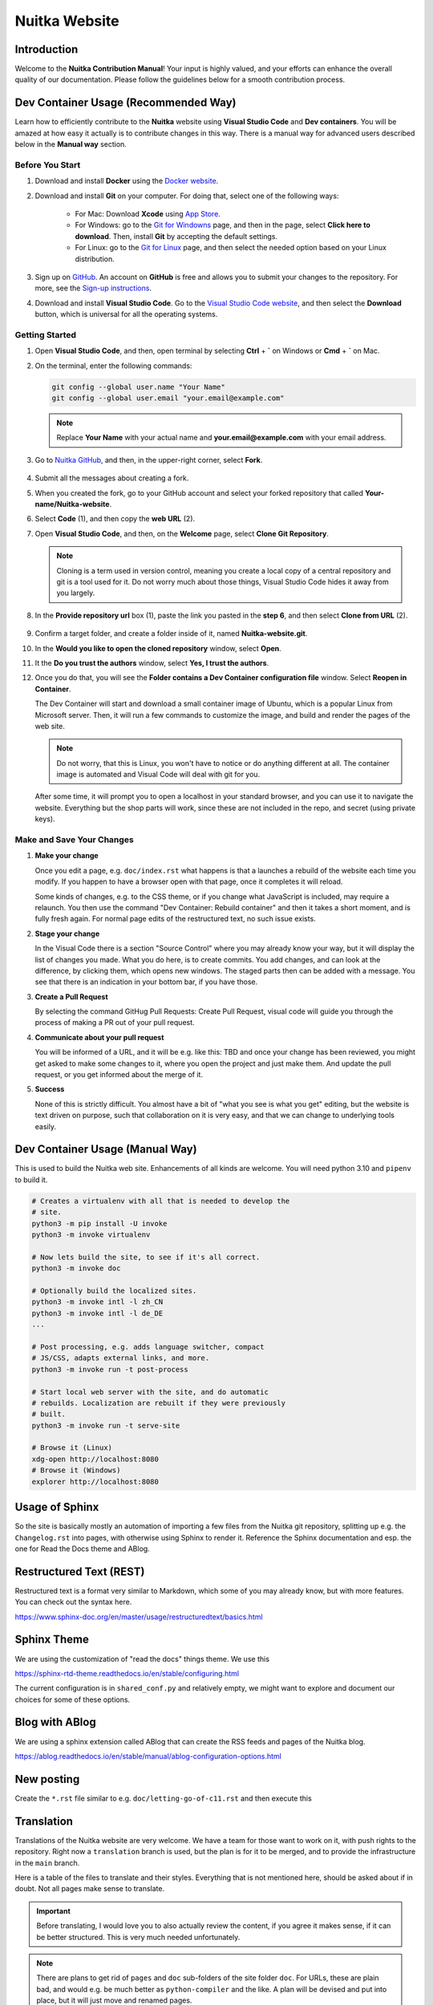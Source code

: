 ################
 Nuitka Website
################

.. image:: ../../images/nuitka-website-logo.png
   :alt: Nuitka Logo

********
 Introduction
********

Welcome to the **Nuitka Contribution Manual**! Your input is highly valued, and your efforts can enhance the overall quality of our documentation. Please follow the guidelines below for a smooth contribution process.

*******
 Dev Container Usage (Recommended Way)
*******

Learn how to efficiently contribute to the **Nuitka** website using **Visual Studio Code** and **Dev containers**. You will be amazed at how easy it actually is to contribute changes in this way. There is a manual way for advanced users described below in the **Manual way** section.


Before You Start
================

#. Download and install **Docker** using the `Docker website <https://www.docker.com/products/docker-desktop/>`_.

#. Download and install **Git** on your computer. For doing that, select one of the following ways:

    - For Mac: Download **Xcode** using `App Store <https://apps.apple.com/ua/app/xcode/id497799835?l=uk&mt=12>`_.
    - For Windows: go to the `Git for Windowns <https://git-scm.com/download/win>`_ page, and then in the page, select **Click here to download**. Then, install **Git** by accepting the default settings.
    - For Linux: go to the `Git for Linux <https://git-scm.com/download/linux>`_ page, and then select the needed option based on your Linux distribution.

#. Sign up on `GitHub <https://github.com>`_. An account on **GitHub** is free and allows you to submit your changes to the repository. For more, see the `Sign-up instructions <https://docs.github.com/en/get-started/quickstart/creating-an-account-on-github>`_.


#. Download and install **Visual Studio Code**. Go to the `Visual Studio Code website <https://code.visualstudio.com/>`_, and then select the **Download** button, which is universal for all the operating systems.

Getting Started
===============

#. Open **Visual Studio Code**, and then, open terminal by selecting **Ctrl** + **`** on Windows or **Cmd** + **`** on Mac.

#. On the terminal, enter the following commands:

   .. code:: bash

        git config --global user.name "Your Name"
        git config --global user.email "your.email@example.com"

   .. note::

         Replace **Your Name** with your actual name and **your.email@example.com** with your email address.

#. Go to `Nuitka GitHub <https://github.com/Nuitka/Nuitka-website.git>`_, and then, in the upper-right corner, select **Fork**.

    .. image:: ../../images/select-fork-0.2.png
       :alt: The screenshot of the GitHub page with the Fork button highlighted.
       :width: 600px

#. Submit all the messages about creating a fork.

#. When you created the fork, go to your GitHub account and select your forked repository that called **Your-name/Nuitka-website**.

#. Select **Code** (1), and then copy the **web URL** (2).
    .. image:: ../../images/select-code-and-copy.png
       :alt: The screenshot of the GitHub page with the Code button highlighted.
       :width: 600px

#. Open **Visual Studio Code**, and then, on the **Welcome** page, select **Clone Git Repository**.

    .. image:: ../../images/select-clone-git-repo-0.2.png
       :alt: The screenshot of the Visual Studio Code Welcome page with the Clone Git Repository feature highlighted.
       :width: 600px


   .. note::

      Cloning is a term used in version control, meaning you create a
      local copy of a central repository and git is a tool used for it.
      Do not worry much about those things, Visual Studio Code hides it away
      from you largely.

#. In the **Provide repository url** box (1), paste the link you pasted in the **step 6**, and then select **Clone from URL** (2).

    .. image:: ../../images/paste-the-link-to-clone-repo-0.3.png
       :alt: The screenshot of the Visual Studio Code Welcome page with the link pasted.
       :width: 600px

#. Confirm a target folder, and create a folder inside of it, named **Nuitka-website.git**.
#. In the **Would you like to open the cloned repository** window, select **Open**.
#. It the **Do you trust the authors** window, select **Yes, I trust the authors**.
#. Once you do that, you will see the **Folder contains a Dev Container configuration file** window. Select **Reopen in Container**.

   The Dev Container will start and download a small container image
   of Ubuntu, which is a popular Linux from Microsoft server. Then, it will run a few commands to customize the image, and build and render the pages of the web site.

   .. note::

      Do not worry, that this is Linux, you won't have to notice or do
      anything different at all. The container image is automated and
      Visual Code will deal with git for you.

   After some time, it will prompt you to open a localhost in your standard browser, and you can use it to navigate the website. Everything but the shop parts will work, since these are not included in the repo, and secret
   (using private keys).


Make and Save Your Changes
===========================

#. **Make your change**

   Once you edit a page, e.g. ``doc/index.rst`` what happens is that a
   launches a rebuild of the website each time you modify. If you happen
   to have a browser open with that page, once it completes it will
   reload.

   Some kinds of changes, e.g. to the CSS theme, or if you change what
   JavaScript is included, may require a relaunch. You then use the
   command "Dev Container: Rebuild container" and then it takes a short
   moment, and is fully fresh again. For normal page edits of the
   restructured text, no such issue exists.

#. **Stage your change**

   In the Visual Code there is a section "Source Control" where you may
   already know your way, but it will display the list of changes you
   made. What you do here, is to create commits. You add changes, and
   can look at the difference, by clicking them, which opens new
   windows. The staged parts then can be added with a message. You see
   that there is an indication in your bottom bar, if you have those.

#. **Create a Pull Request**

   By selecting the command GitHug Pull Requests: Create Pull Request,
   visual code will guide you through the process of making a PR out of
   your pull request.

#. **Communicate about your pull request**

   You will be informed of a URL,
   and it will be e.g. like this: TBD and once your change has been
   reviewed, you might get asked to make some changes to it, where you
   open the project and just make them. And update the pull request, or
   you get informed about the merge of it.

#. **Success**

   None of this is strictly difficult. You almost have a bit of "what
   you see is what you get" editing, but the website is text driven on
   purpose, such that collaboration on it is very easy, and that we can
   change to underlying tools easily.


*******
 Dev Container Usage (Manual Way)
*******

This is used to build the Nuitka web site. Enhancements of all kinds are
welcome. You will need python 3.10 and ``pipenv`` to build it.

.. code:: bash

   # Creates a virtualenv with all that is needed to develop the
   # site.
   python3 -m pip install -U invoke
   python3 -m invoke virtualenv

   # Now lets build the site, to see if it's all correct.
   python3 -m invoke doc

   # Optionally build the localized sites.
   python3 -m invoke intl -l zh_CN
   python3 -m invoke intl -l de_DE
   ...

   # Post processing, e.g. adds language switcher, compact
   # JS/CSS, adapts external links, and more.
   python3 -m invoke run -t post-process

   # Start local web server with the site, and do automatic
   # rebuilds. Localization are rebuilt if they were previously
   # built.
   python3 -m invoke run -t serve-site

   # Browse it (Linux)
   xdg-open http://localhost:8080
   # Browse it (Windows)
   explorer http://localhost:8080

*****************
 Usage of Sphinx
*****************

So the site is basically mostly an automation of importing a few files
from the Nuitka git repository, splitting up e.g. the ``Changelog.rst``
into pages, with otherwise using Sphinx to render it. Reference the
Sphinx documentation and esp. the one for Read the Docs theme and ABlog.

**************************
 Restructured Text (REST)
**************************

Restructured text is a format very similar to Markdown, which some of
you may already know, but with more features. You can check out the
syntax here.

https://www.sphinx-doc.org/en/master/usage/restructuredtext/basics.html

**************
 Sphinx Theme
**************

We are using the customization of "read the docs" things theme. We use
this

https://sphinx-rtd-theme.readthedocs.io/en/stable/configuring.html

The current configuration is in ``shared_conf.py`` and relatively empty,
we might want to explore and document our choices for some of these
options.

*****************
 Blog with ABlog
*****************

We are using a sphinx extension called ABlog that can create the RSS
feeds and pages of the Nuitka blog.

https://ablog.readthedocs.io/en/stable/manual/ablog-configuration-options.html

*************
 New posting
*************

Create the ``*.rst`` file similar to e.g. ``doc/letting-go-of-c11.rst``
and then execute this

*************
 Translation
*************

Translations of the Nuitka website are very welcome. We have a team for
those want to work on it, with push rights to the repository. Right now
a ``translation`` branch is used, but the plan is for it to be merged,
and to provide the infrastructure in the ``main`` branch.

Here is a table of the files to translate and their styles. Everything
that is not mentioned here, should be asked about if in doubt. Not all
pages make sense to translate.

.. important::

   Before translating, I would love you to also actually review the
   content, if you agree it makes sense, if it can be better structured.
   This is very much needed unfortunately.

.. note::

   There are plans to get rid of ``pages`` and ``doc`` sub-folders of
   the site folder ``doc``. For URLs, these are plain bad, and would
   e.g. be much better as ``python-compiler`` and the like. A plan will
   be devised and put into place, but it will just move and renamed
   pages.

Directory ``posts/``
====================

At this time, the blog posts, esp. old ones should not be translated. I
believe often new content will be created in post form, and then moved
over to pages for translation. A current example are tutorial style
pages including screenshots, which depending on how the e.g. Python
installer look in your language, Explorer and shell prompt, even
screenshots might have to be translated. This will come only later
though.

Page ``pages/donations.rst``
============================

Yes, please go ahead. Let me know if there is any need to hint Paypal,
or when Paypal is not available in your country, what alternative ways
we could use.

Page ``pages/overview.rst``
===========================

Please hold off from this one. It currently is just a duplicate of
content that is just the same in ``index.rst`` and not linked anywhere,
so please ignore it for now.

There is a plan to have a "feel good" cross road entry page, that will
lead to the kind of page, that the home page is right now.

Page ``pages/pyside2.rst``
==========================

Very important kind of page, of which I want to have more. Nuitka links
itself to this from the plugin, and it's a landing page to inform users
about troubles that can be expected. We want to have some boilerplate
for this, and a general way of adding these. These user hint pages are
where I think we ought to help the users from real Nuitka to find the
information, and even localized for their needs.

Page ``pages/support.rst``
==========================

This one is not mentioning the Discord server yet, I will add that soon
though. Very important page that should be linked to from many places.

Page ``pages/gsoc2019.rst``
===========================

This is historical information, translation makes no sense, not sure
what to do with it. But if Nuitka were to do it again, we would
translate it ideally for the next time.

Page ``pages/impressum.rst``
============================

This one is required by law in my country, translators might want to add
their information here. I cannot take responsibility for the content of
translations, as I cannot verify it in many cases.

Page ``pages/Presentations.rst``
================================

This one probably should get more love content wise. It's under
construction. I want to go over the blog and link all information from
there. But if you are aware of material in your language, please go
ahead and add it.

Page ``Streaming.rst``
======================

Since this about an English offer, not sure it makes sense, I will also
update it in near future somewhat, but making clear it's going to be an
English content, I think it ought to be translated on a basic level at
the beginning of the page, and then have untranslated content?

Page ``doc/api-doc.rst``
========================

Translation makes no sense and cannot be done currently anyway. The API
doc is going to be generated with Spinx, Doxygen docs are without love.

Page ``doc/commercial.rst`` and folder ``commercial``
=====================================================

Translation is very welcome. There will be more content added over time.
For payment options, please check out if they work for your country and
if not, help me find alternatives. I was e.g. rejected for AliPay in
China, but maybe other things can work. And Russia e.g. has no Paypal
(which I mean to add as an alternative still).

Page ``doc/factory.rst``
========================

Very useful to have it translated.

Page ``doc/welcome.rst``
========================

This is just a playground for me, do not translate, unless we want to
play around with translation mechanics. We will want to e.g. have an
intelligent language switcher at some point, and could try it out there.

Page ``doc/Changelog.rst``
==========================

Do not translate, this is a bizarre amount of work.

Page ``download.rst``
=====================

Very welcome, but beware that ``download.rst.j2`` is the real source.
Tables are generated into the document, this is probably a harder case
technically, so hold off until this is sorted out.

Page ``developer-manual.rst``
=============================

Makes no sense to translate. But potentially there is content that
belongs to user manual in there or should be split off.

Page ``roadmap.rst``
====================

Much like changelog, not as much work, but also not as important.

Page ``doc/user-manual.rst``
============================

This one is most important in my mind, optimization section needs a
serious update from my side, maybe ignore that, until I get there.
Review applies here very much. I think Tutorial parts might be factored
out to separate documents.

******************
 How to translate
******************

.. code:: bash

   # Generate the .pot files
   cd intl
   make gettext

   # Generate .po files from .pot
   sphinx-intl update -p ../output/gettext -l your_language_code

Under locales in the folder with the language code you will then have
many .po files. In the .po file you can see ``msgid`` and below it
``msgstr``. ``msgid`` contains the english original, in ``msgstr`` you
can write the translation. If you then want to transfer your changes via
PR, please commit **only** the files you have translated.

********************
 Image Optimization
********************

.. code:: bash

   # Optimize PNG files like this, normally not needed, this
   # is lossless.
   sudo apt-get install optipng
   find . -iname *.png -a -type f -exec optipng -o7 -zm1-9 {} \;

   # Optimize JPEG files like this, normally not needed, this
   # is lossless.
   sudo apt-get install jpegoptim
   find . -iname *.jpg -a -type f -exec jpegoptim {} \;
